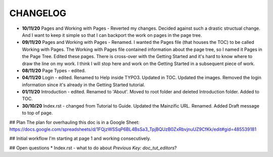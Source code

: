 =========
CHANGELOG
=========

* **10/11/20** Pages and Working with Pages - Reverted my changes. Decided against such a drastic structual change. And I want to keep it simple so that I can backport the work on pages in the page tree.
* **09/11/20** Pages and Working with Pages - Renamed. I wanted the Pages file (that houses the TOC) to be called Working with Pages. The Working with Pages file contained information about the page tree, so I named it Pages in the Page Tree. Edited these pages. There is cross-over with the Getting Started and it's hard to know where to draw the line on my work. I think I will stop here and work on the Getting Started in a subsequent piece of work.
* **08/11/20** Page Types - edited.
* **04/11/20** Login - edited. Renamed to Help inside TYPO3. Updated in TOC. Updated the images. Removed the login information since it's already in the Getting Started tutorial.
* **01/11/20** Introduction - edited. Renamed to 'About'. Moved to root folder and deleted Introduction folder. Added to TOC.
* **30/10/20** Index.rst - changed from Tutorial to Guide. Updated the Mainzific URL. Renamed. Added Draft message to top of page.

## Plan
The plan for overhauling this doc is in a Google Sheet:
https://docs.google.com/spreadsheets/d/1FQjzWSSqP6BL4BsSa3_TpjBQUzB0ZxRbvjnuUZ9CfKk/edit#gid=485539181

## Initial workflow
I'm starting at page 1 and working consecutively.

## Open questions
* Index.rst - what to do about `Previous Key: doc_tut_editors`?
